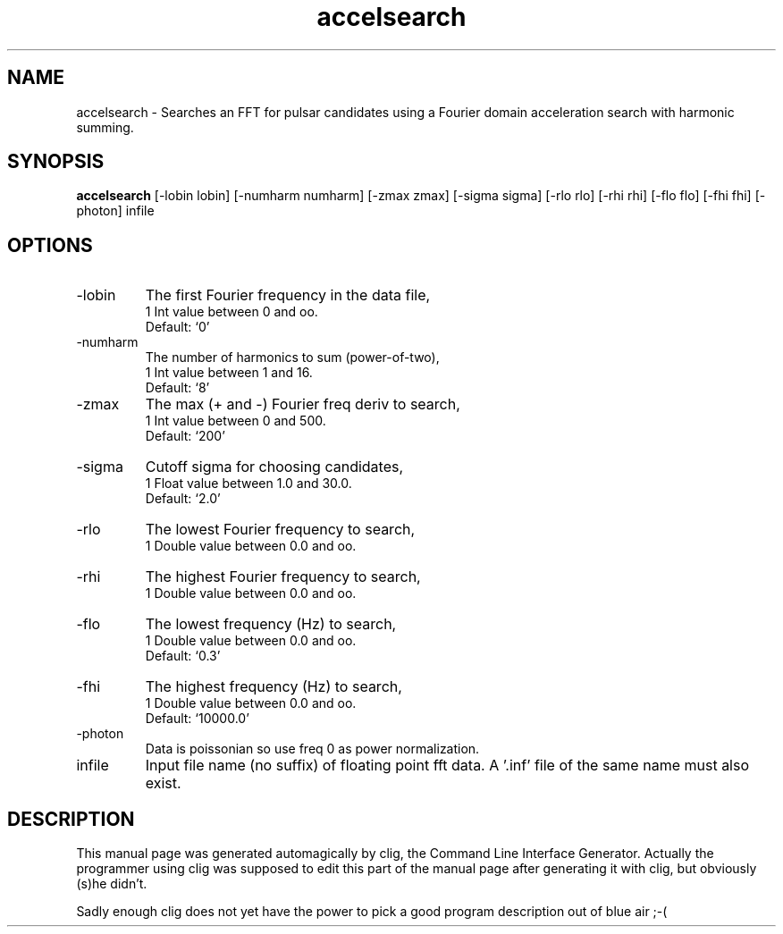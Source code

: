 .\" clig manual page template
.\" (C) 1995 Harald Kirsch (kir@iitb.fhg.de)
.\"
.\" This file was generated by
.\" clig -- command line interface generator
.\"
.\"
.\" Clig will always edit the lines between pairs of `cligPart ...',
.\" but will not complain, if a pair is missing. So, if you want to
.\" make up a certain part of the manual page by hand rather than have
.\" it edited by clig, remove the respective pair of cligPart-lines.
.\"
.\" cligPart TITLE
.TH "accelsearch" 1 "28Oct03" "Clig-manuals" "Programmer's Manual"
.\" cligPart TITLE end

.\" cligPart NAME
.SH NAME
accelsearch \- Searches an FFT for pulsar candidates using a Fourier domain acceleration search with harmonic summing.
.\" cligPart NAME end

.\" cligPart SYNOPSIS
.SH SYNOPSIS
.B accelsearch
[-lobin lobin]
[-numharm numharm]
[-zmax zmax]
[-sigma sigma]
[-rlo rlo]
[-rhi rhi]
[-flo flo]
[-fhi fhi]
[-photon]
infile
.\" cligPart SYNOPSIS end

.\" cligPart OPTIONS
.SH OPTIONS
.IP -lobin
The first Fourier frequency in the data file,
.br
1 Int value between 0 and oo.
.br
Default: `0'
.IP -numharm
The number of harmonics to sum (power-of-two),
.br
1 Int value between 1 and 16.
.br
Default: `8'
.IP -zmax
The max (+ and -) Fourier freq deriv to search,
.br
1 Int value between 0 and 500.
.br
Default: `200'
.IP -sigma
Cutoff sigma for choosing candidates,
.br
1 Float value between 1.0 and 30.0.
.br
Default: `2.0'
.IP -rlo
The lowest Fourier frequency to search,
.br
1 Double value between 0.0 and oo.
.IP -rhi
The highest Fourier frequency to search,
.br
1 Double value between 0.0 and oo.
.IP -flo
The lowest frequency (Hz) to search,
.br
1 Double value between 0.0 and oo.
.br
Default: `0.3'
.IP -fhi
The highest frequency (Hz) to search,
.br
1 Double value between 0.0 and oo.
.br
Default: `10000.0'
.IP -photon
Data is poissonian so use freq 0 as power normalization.
.IP infile
Input file name (no suffix) of floating point fft data.  A '.inf' file of the same name must also exist.
.\" cligPart OPTIONS end

.\" cligPart DESCRIPTION
.SH DESCRIPTION
This manual page was generated automagically by clig, the
Command Line Interface Generator. Actually the programmer
using clig was supposed to edit this part of the manual
page after
generating it with clig, but obviously (s)he didn't.

Sadly enough clig does not yet have the power to pick a good
program description out of blue air ;-(
.\" cligPart DESCRIPTION end
